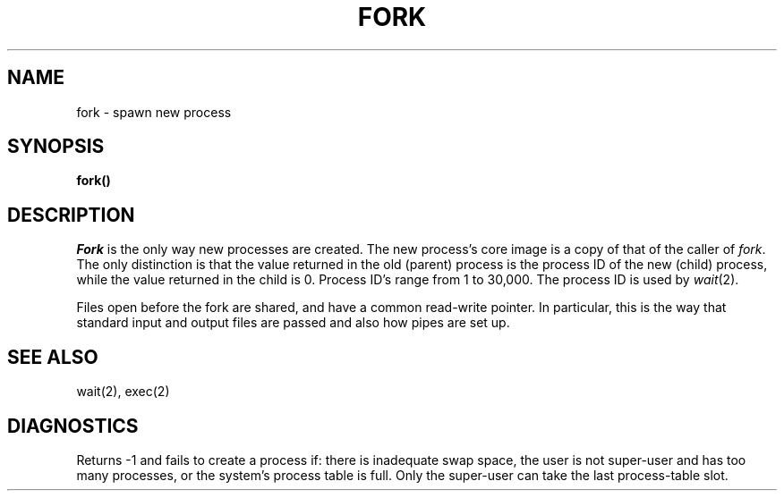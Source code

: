 .TH FORK 2 
.SH NAME
fork \- spawn new process
.SH SYNOPSIS
.B fork()
.SH DESCRIPTION
.I Fork
is the only way new processes are created.
The new process's core image is a copy of
that of the caller of
.IR fork .
The only distinction is
that the value returned in the old (parent) process
is the process ID
of the new (child) process,
while the value returned in the child is 0.
Process ID's range from 1 to 30,000.
The process ID is used by
.IR wait (2).
.PP
Files open before the fork
are shared, and have a common read-write pointer.
In particular,
this is the way that standard input and output
files are passed and also how
pipes are set up.
.SH "SEE ALSO"
wait(2), exec(2)
.SH DIAGNOSTICS
Returns \-1 and fails to create a process if:
there is inadequate swap space,
the user is not super-user and has too many processes,
or the system's process table is full.
Only the super-user can take the last process-table slot.
